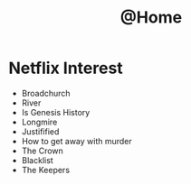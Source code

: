 #+TITLE: @Home

* Netflix Interest
 - Broadchurch
 - River
 - Is Genesis History
 - Longmire
 - Justifified
 - How to get away with murder
 - The Crown
 - Blacklist
 - The Keepers

